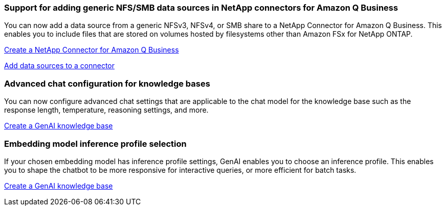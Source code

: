 === Support for adding generic NFS/SMB data sources in NetApp connectors for Amazon Q Business
// WLMAI-1213
You can now add a data source from a generic NFSv3, NFSv4, or SMB share to a NetApp Connector for Amazon Q Business. This enables you to include files that are stored on volumes hosted by filesystems other than Amazon FSx for NetApp ONTAP.

link:https://docs.netapp.com/us-en/workload-genai/connector/define-connector.html[Create a NetApp Connector for Amazon Q Business]

link:https://docs.netapp.com/us-en/workload-genai/connector/define-connector.html#add-data-sources-to-the-connector[Add data sources to a connector]

=== Advanced chat configuration for knowledge bases
// WLMAI-1755, WLMAI-1943
You can now configure advanced chat settings that are applicable to the chat model for the knowledge base such as the response length, temperature, reasoning settings, and more.

link:https://docs.netapp.com/us-en/workload-genai/knowledge-base/create-knowledgebase.html[Create a GenAI knowledge base]

=== Embedding model inference profile selection
// WLMAI-1660
If your chosen embedding model has inference profile settings, GenAI enables you to choose an inference profile. This enables you to shape the chatbot to be more responsive for interactive queries, or more efficient for batch tasks.

link:https://docs.netapp.com/us-en/workload-genai/knowledge-base/create-knowledgebase.html[Create a GenAI knowledge base]